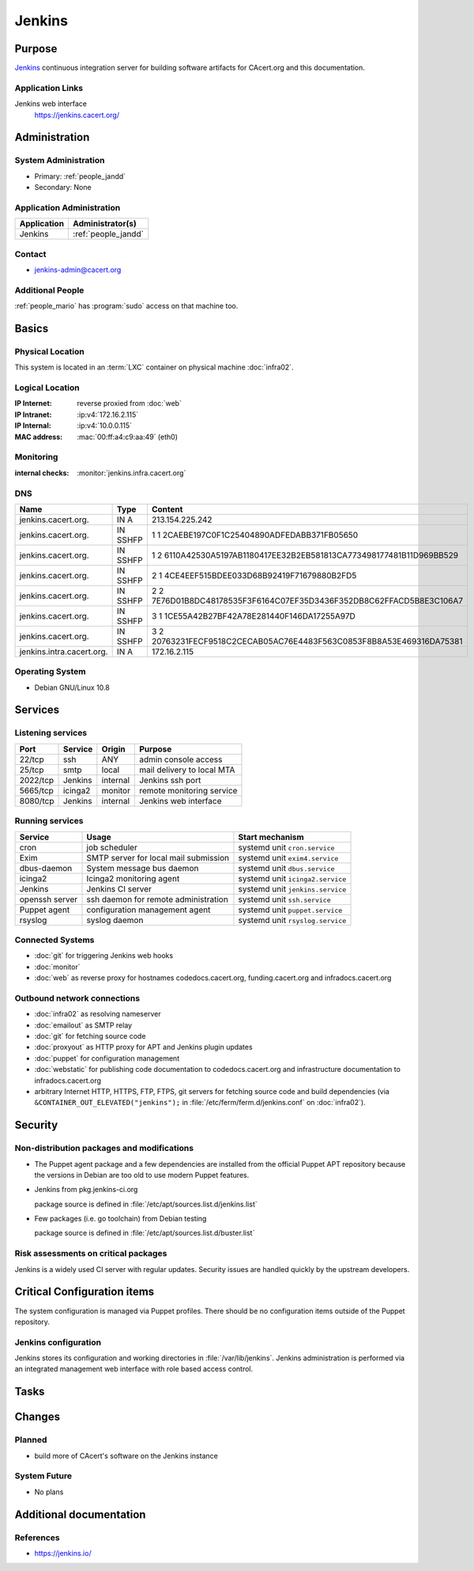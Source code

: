 .. index::
   single: Systems; Jenkins

=======
Jenkins
=======

Purpose
=======

`Jenkins`_ continuous integration server for building software artifacts for
CAcert.org and this documentation.

.. _Jenkins: https://jenkins.io

Application Links
-----------------

Jenkins web interface
   https://jenkins.cacert.org/

Administration
==============

System Administration
---------------------

* Primary: :ref:`people_jandd`
* Secondary: None

Application Administration
--------------------------

+-------------+---------------------+
| Application | Administrator(s)    |
+=============+=====================+
| Jenkins     | :ref:`people_jandd` |
+-------------+---------------------+

Contact
-------

* jenkins-admin@cacert.org

Additional People
-----------------

:ref:`people_mario` has :program:`sudo` access on that machine too.

Basics
======

Physical Location
-----------------

This system is located in an :term:`LXC` container on physical machine
:doc:`infra02`.

Logical Location
----------------

:IP Internet: reverse proxied from :doc:`web`
:IP Intranet: :ip:v4:`172.16.2.115`
:IP Internal: :ip:v4:`10.0.0.115`
:MAC address: :mac:`00:ff:a4:c9:aa:49` (eth0)

.. seealso::

   See :doc:`../network`

.. index::
   single: Monitoring; Jenkins

Monitoring
----------

:internal checks: :monitor:`jenkins.infra.cacert.org`

DNS
---

.. index::
   single: DNS records; Jenkins

========================= ======== ====================================================================
Name                      Type     Content
========================= ======== ====================================================================
jenkins.cacert.org.       IN A     213.154.225.242
jenkins.cacert.org.       IN SSHFP 1 1 2CAEBE197C0F1C25404890ADFEDABB371FB05650
jenkins.cacert.org.       IN SSHFP 1 2 6110A42530A5197AB1180417EE32B2EB581813CA773498177481B11D969BB529
jenkins.cacert.org.       IN SSHFP 2 1 4CE4EEF515BDEE033D68B92419F71679880B2FD5
jenkins.cacert.org.       IN SSHFP 2 2 7E76D01B8DC48178535F3F6164C07EF35D3436F352DB8C62FFACD5B8E3C106A7
jenkins.cacert.org.       IN SSHFP 3 1 1CE55A42B27BF42A78E281440F146DA17255A97D
jenkins.cacert.org.       IN SSHFP 3 2 20763231FECF9518C2CECAB05AC76E4483F563C0853F8B8A53E469316DA75381
jenkins.intra.cacert.org. IN A     172.16.2.115
========================= ======== ====================================================================

.. seealso::

   See :wiki:`SystemAdministration/Procedures/DNSChanges`

Operating System
----------------

.. index::
   single: Debian GNU/Linux; Buster
   single: Debian GNU/Linux; 10.8

* Debian GNU/Linux 10.8

Services
========

Listening services
------------------

.. use the values from this table or add new lines if applicable

+----------+---------+----------+----------------------------+
| Port     | Service | Origin   | Purpose                    |
+==========+=========+==========+============================+
| 22/tcp   | ssh     | ANY      | admin console access       |
+----------+---------+----------+----------------------------+
| 25/tcp   | smtp    | local    | mail delivery to local MTA |
+----------+---------+----------+----------------------------+
| 2022/tcp | Jenkins | internal | Jenkins ssh port           |
+----------+---------+----------+----------------------------+
| 5665/tcp | icinga2 | monitor  | remote monitoring service  |
+----------+---------+----------+----------------------------+
| 8080/tcp | Jenkins | internal | Jenkins web interface      |
+----------+---------+----------+----------------------------+

Running services
----------------

.. index::
   single: cron
   single: dbus
   single: exim
   single: icinga2
   single: jenkins
   single: openssh
   single: puppet agent
   single: rsyslog

+----------------+--------------------------+----------------------------------+
| Service        | Usage                    | Start mechanism                  |
+================+==========================+==================================+
| cron           | job scheduler            | systemd unit ``cron.service``    |
+----------------+--------------------------+----------------------------------+
| Exim           | SMTP server for local    | systemd unit ``exim4.service``   |
|                | mail submission          |                                  |
+----------------+--------------------------+----------------------------------+
| dbus-daemon    | System message bus       | systemd unit ``dbus.service``    |
|                | daemon                   |                                  |
+----------------+--------------------------+----------------------------------+
| icinga2        | Icinga2 monitoring agent | systemd unit ``icinga2.service`` |
+----------------+--------------------------+----------------------------------+
| Jenkins        | Jenkins CI server        | systemd unit ``jenkins.service`` |
+----------------+--------------------------+----------------------------------+
| openssh server | ssh daemon for           | systemd unit ``ssh.service``     |
|                | remote administration    |                                  |
+----------------+--------------------------+----------------------------------+
| Puppet agent   | configuration            | systemd unit ``puppet.service``  |
|                | management agent         |                                  |
+----------------+--------------------------+----------------------------------+
| rsyslog        | syslog daemon            | systemd unit ``rsyslog.service`` |
+----------------+--------------------------+----------------------------------+

Connected Systems
-----------------

* :doc:`git` for triggering Jenkins web hooks
* :doc:`monitor`
* :doc:`web` as reverse proxy for hostnames codedocs.cacert.org,
  funding.cacert.org and infradocs.cacert.org


Outbound network connections
----------------------------

* :doc:`infra02` as resolving nameserver
* :doc:`emailout` as SMTP relay
* :doc:`git` for fetching source code
* :doc:`proxyout` as HTTP proxy for APT and Jenkins plugin updates
* :doc:`puppet` for configuration management
* :doc:`webstatic` for publishing code documentation to codedocs.cacert.org and
  infrastructure documentation to infradocs.cacert.org
* arbitrary Internet HTTP, HTTPS, FTP, FTPS, git servers for fetching source
  code and build dependencies (via ``&CONTAINER_OUT_ELEVATED("jenkins");`` in
  :file:`/etc/ferm/ferm.d/jenkins.conf` on :doc:`infra02`).

Security
========

.. sshkeys::
   :RSA:     SHA256:YRCkJTClGXqxGAQX7jKy61gYE8p3NJgXdIGxHZabtSk MD5:75:83:f5:8f:81:4b:08:bd:fd:6b:ff:12:bc:d7:17:48
   :DSA:     SHA256:fnbQG43EgXhTXz9hZMB+8100NvNS24xi/6zVuOPBBqc MD5:cf:8a:2d:83:53:8d:42:5a:c9:21:7c:c4:6a:3b:81:71
   :ECDSA:   SHA256:IHYyMf7PlRjCzsqwWsduRIP1Y8CFP4uKU+RpMW2nU4E MD5:77:18:34:2b:25:4a:e5:f3:cd:d7:2e:c9:9d:6b:03:01
   :ED25519: SHA256:25iP8jSklIu8saYf8hwIDv7UVIJRQbCh0EGSH3hXNWI MD5:4a:e0:9f:06:d5:c3:c8:36:b9:1e:ef:2e:0b:54:82:58

Non-distribution packages and modifications
-------------------------------------------

* The Puppet agent package and a few dependencies are installed from the
  official Puppet APT repository because the versions in Debian are too old to
  use modern Puppet features.
* Jenkins from pkg.jenkins-ci.org

  package source is defined in :file:`/etc/apt/sources.list.d/jenkins.list`
* Few packages (i.e. go toolchain) from Debian testing

  package source is defined in :file:`/etc/apt/sources.list.d/buster.list`

Risk assessments on critical packages
-------------------------------------

Jenkins is a widely used CI server with regular updates. Security issues are
handled quickly by the upstream developers.

Critical Configuration items
============================

The system configuration is managed via Puppet profiles. There should be no
configuration items outside of the Puppet repository.

.. todo:: move configuration of :doc:`jenkins` to Puppet code

Jenkins configuration
---------------------

Jenkins stores its configuration and working directories in
:file:`/var/lib/jenkins`. Jenkins administration is performed via an integrated
management web interface with role based access control.

Tasks
=====

Changes
=======

Planned
-------

* build more of CAcert's software on the Jenkins instance

System Future
-------------

* No plans

Additional documentation
========================

.. seealso::

   * :wiki:`Exim4Configuration`

References
----------

* https://jenkins.io/
